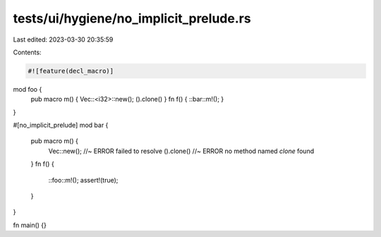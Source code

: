 tests/ui/hygiene/no_implicit_prelude.rs
=======================================

Last edited: 2023-03-30 20:35:59

Contents:

.. code-block:: rs

    #![feature(decl_macro)]

mod foo {
    pub macro m() { Vec::<i32>::new(); ().clone() }
    fn f() { ::bar::m!(); }
}

#[no_implicit_prelude]
mod bar {
    pub macro m() {
        Vec::new(); //~ ERROR failed to resolve
        ().clone() //~ ERROR no method named `clone` found
    }
    fn f() {
        ::foo::m!();
        assert!(true);
    }
}

fn main() {}


